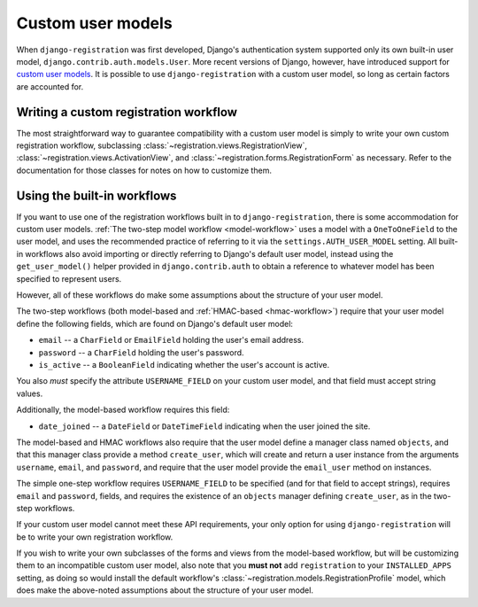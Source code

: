 .. _custom-user:

Custom user models
==================

When ``django-registration`` was first developed, Django's
authentication system supported only its own built-in user model,
``django.contrib.auth.models.User``. More recent versions of Django,
however, have introduced support for `custom user models
<https://docs.djangoproject.com/en/1.8/topics/auth/customizing/#substituting-a-custom-user-model>`_. It
is possible to use ``django-registration`` with a custom user model,
so long as certain factors are accounted for.


Writing a custom registration workflow
--------------------------------------

The most straightforward way to guarantee compatibility with a custom
user model is simply to write your own custom registration workflow,
subclassing :class:`~registration.views.RegistrationView`,
:class:`~registration.views.ActivationView`, and
:class:`~registration.forms.RegistrationForm` as necessary. Refer to
the documentation for those classes for notes on how to customize
them.


Using the built-in workflows
----------------------------

If you want to use one of the registration workflows built in to
``django-registration``, there is some accommodation for custom user
models. :ref:`The two-step model workflow <model-workflow>` uses a
model with a ``OneToOneField`` to the user model, and uses the
recommended practice of referring to it via the
``settings.AUTH_USER_MODEL`` setting. All built-in workflows also
avoid importing or directly referring to Django's default user model,
instead using the ``get_user_model()`` helper provided in
``django.contrib.auth`` to obtain a reference to whatever model has
been specified to represent users.

However, all of these workflows do make some assumptions about the
structure of your user model.

The two-step workflows (both model-based and :ref:`HMAC-based
<hmac-workflow>`) require that your user model define the following
fields, which are found on Django's default user model:

* ``email`` -- a ``CharField`` or ``EmailField`` holding the user's
  email address.

* ``password`` -- a ``CharField`` holding the user's password.

* ``is_active`` -- a ``BooleanField`` indicating whether the user's
  account is active.

You also *must* specify the attribute ``USERNAME_FIELD`` on your
custom user model, and that field must accept string values.

Additionally, the model-based workflow requires this field:

* ``date_joined`` -- a ``DateField`` or ``DateTimeField`` indicating
  when the user joined the site.

The model-based and HMAC workflows also require that the user model
define a manager class named ``objects``, and that this manager class
provide a method ``create_user``, which will create and return a user
instance from the arguments ``username``, ``email``, and ``password``,
and require that the user model provide the ``email_user`` method on
instances.

The simple one-step workflow requires ``USERNAME_FIELD`` to be
specified (and for that field to accept strings), requires ``email``
and ``password``, fields, and requires the existence of an ``objects``
manager defining ``create_user``, as in the two-step workflows.

If your custom user model cannot meet these API requirements, your
only option for using ``django-registration`` will be to write your
own registration workflow.

If you wish to write your own subclasses of the forms and views from
the model-based workflow, but will be customizing them to an
incompatible custom user model, also note that you **must not** add
``registration`` to your ``INSTALLED_APPS`` setting, as doing so would
install the default workflow's
:class:`~registration.models.RegistrationProfile` model, which does
make the above-noted assumptions about the structure of your user
model.